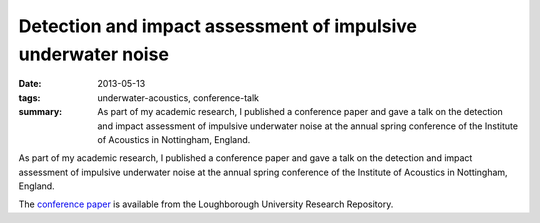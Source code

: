 ..
   Copyright Paul Barker <paul@pbarker.dev>
   SPDX-License-Identifier: CC-BY-NC-4.0

Detection and impact assessment of impulsive underwater noise
=============================================================

:date: 2013-05-13
:tags: underwater-acoustics, conference-talk
:summary:
    As part of my academic research, I published a conference paper and gave a
    talk on the detection and impact assessment of impulsive underwater noise at
    the annual spring conference of the Institute of Acoustics in Nottingham,
    England.

As part of my academic research, I published a conference paper and gave a
talk on the detection and impact assessment of impulsive underwater noise at
the annual spring conference of the Institute of Acoustics in Nottingham,
England.

The `conference paper`_ is available from the Loughborough University Research
Repository.

.. _conference paper: https://repository.lboro.ac.uk/articles/conference_contribution/Detection_and_impact_assessment_of_impulsive_underwater_noise/9549791/1/files/17180834.pdf
